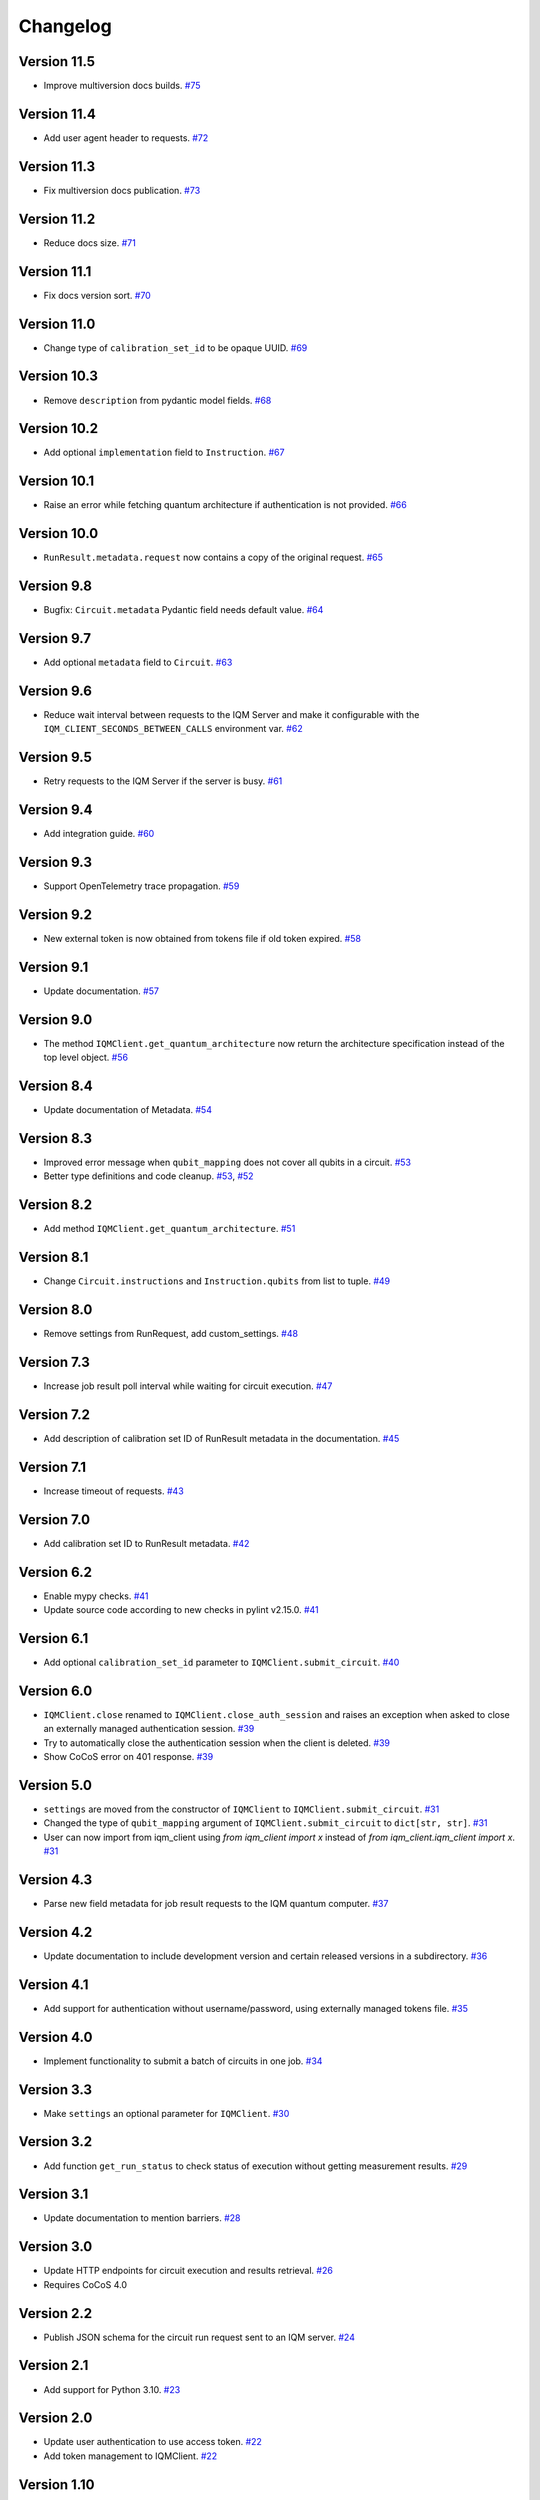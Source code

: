 =========
Changelog
=========

Version 11.5
============

* Improve multiversion docs builds. `#75 <https://github.com/iqm-finland/iqm-client/pull/75>`_

Version 11.4
============

* Add user agent header to requests. `#72 <https://github.com/iqm-finland/iqm-client/pull/72>`_

Version 11.3
============

* Fix multiversion docs publication. `#73 <https://github.com/iqm-finland/iqm-client/pull/73>`_

Version 11.2
============

* Reduce docs size. `#71 <https://github.com/iqm-finland/iqm-client/pull/71>`_

Version 11.1
============

* Fix docs version sort. `#70 <https://github.com/iqm-finland/iqm-client/pull/70>`_

Version 11.0
============

* Change type of ``calibration_set_id`` to be opaque UUID. `#69 <https://github.com/iqm-finland/iqm-client/pull/69>`_

Version 10.3
============

* Remove ``description`` from pydantic model fields. `#68 <https://github.com/iqm-finland/iqm-client/pull/68>`_

Version 10.2
============

* Add optional ``implementation`` field to ``Instruction``. `#67 <https://github.com/iqm-finland/iqm-client/pull/67>`_

Version 10.1
============

* Raise an error while fetching quantum architecture if authentication is not provided. `#66 <https://github.com/iqm-finland/iqm-client/pull/66>`_

Version 10.0
============

* ``RunResult.metadata.request`` now contains a copy of the original request. `#65 <https://github.com/iqm-finland/iqm-client/pull/65>`_

Version 9.8
===========

* Bugfix: ``Circuit.metadata`` Pydantic field needs default value. `#64 <https://github.com/iqm-finland/iqm-client/pull/64>`_

Version 9.7
===========

* Add optional ``metadata`` field to ``Circuit``. `#63 <https://github.com/iqm-finland/iqm-client/pull/63>`_

Version 9.6
===========

* Reduce wait interval between requests to the IQM Server and make it configurable with the ``IQM_CLIENT_SECONDS_BETWEEN_CALLS`` environment var. `#62 <https://github.com/iqm-finland/iqm-client/pull/66>`_

Version 9.5
===========

* Retry requests to the IQM Server if the server is busy. `#61 <https://github.com/iqm-finland/iqm-client/pull/61>`_

Version 9.4
===========

* Add integration guide. `#60 <https://github.com/iqm-finland/iqm-client/pull/60>`_

Version 9.3
===========

* Support OpenTelemetry trace propagation. `#59 <https://github.com/iqm-finland/iqm-client/pull/59>`_

Version 9.2
===========

* New external token is now obtained from tokens file if old token expired. `#58 <https://github.com/iqm-finland/iqm-client/pull/58>`_

Version 9.1
===========

* Update documentation. `#57 <https://github.com/iqm-finland/iqm-client/pull/57>`_

Version 9.0
===========

* The method ``IQMClient.get_quantum_architecture`` now return the architecture specification instead of the top level object. `#56 <https://github.com/iqm-finland/iqm-client/pull/56>`_

Version 8.4
===========

* Update documentation of Metadata. `#54 <https://github.com/iqm-finland/iqm-client/pull/54>`_

Version 8.3
===========

* Improved error message when ``qubit_mapping`` does not cover all qubits in a circuit. `#53 <https://github.com/iqm-finland/iqm-client/pull/53>`_
* Better type definitions and code cleanup. `#53 <https://github.com/iqm-finland/iqm-client/pull/53>`_, `#52 <https://github.com/iqm-finland/iqm-client/pull/52>`_

Version 8.2
===========

* Add method ``IQMClient.get_quantum_architecture``. `#51 <https://github.com/iqm-finland/iqm-client/pull/51>`_

Version 8.1
===========

* Change ``Circuit.instructions`` and ``Instruction.qubits`` from list to tuple. `#49 <https://github.com/iqm-finland/iqm-client/pull/49>`_

Version 8.0
===========

* Remove settings from RunRequest, add custom_settings. `#48 <https://github.com/iqm-finland/iqm-client/pull/48>`_

Version 7.3
===========

* Increase job result poll interval while waiting for circuit execution. `#47 <https://github.com/iqm-finland/iqm-client/pull/47>`_

Version 7.2
===========

* Add description of calibration set ID of RunResult metadata in the documentation. `#45 <https://github.com/iqm-finland/iqm-client/pull/45>`_

Version 7.1
===========

* Increase timeout of requests. `#43 <https://github.com/iqm-finland/iqm-client/pull/43>`_

Version 7.0
===========

* Add calibration set ID to RunResult metadata. `#42 <https://github.com/iqm-finland/iqm-client/pull/42>`_

Version 6.2
===========

* Enable mypy checks. `#41 <https://github.com/iqm-finland/iqm-client/pull/41>`_
* Update source code according to new checks in pylint v2.15.0. `#41 <https://github.com/iqm-finland/iqm-client/pull/41>`_

Version 6.1
===========

* Add optional ``calibration_set_id`` parameter to ``IQMClient.submit_circuit``. `#40 <https://github.com/iqm-finland/iqm-client/pull/40>`_

Version 6.0
===========

* ``IQMClient.close`` renamed to ``IQMClient.close_auth_session`` and raises an exception when asked to close an externally managed authentication session. `#39 <https://github.com/iqm-finland/iqm-client/pull/39>`_
* Try to automatically close the authentication session when the client is deleted. `#39 <https://github.com/iqm-finland/iqm-client/pull/39>`_
* Show CoCoS error on 401 response. `#39 <https://github.com/iqm-finland/iqm-client/pull/39>`_

Version 5.0
===========

* ``settings`` are moved from the constructor of ``IQMClient`` to ``IQMClient.submit_circuit``. `#31 <https://github.com/iqm-finland/iqm-client/pull/31>`_
* Changed the type of ``qubit_mapping`` argument of ``IQMClient.submit_circuit`` to ``dict[str, str]``. `#31 <https://github.com/iqm-finland/iqm-client/pull/31>`_
* User can now import from iqm_client using `from iqm_client import x` instead of `from iqm_client.iqm_client import x`. `#31 <https://github.com/iqm-finland/iqm-client/pull/31>`_

Version 4.3
===========

* Parse new field metadata for job result requests to the IQM quantum computer. `#37 <https://github.com/iqm-finland/iqm-client/pull/37>`_

Version 4.2
===========

* Update documentation to include development version and certain released versions in a subdirectory. `#36 <https://github.com/iqm-finland/iqm-client/pull/36>`_

Version 4.1
===========

* Add support for authentication without username/password, using externally managed tokens file. `#35 <https://github.com/iqm-finland/iqm-client/pull/35>`_

Version 4.0
===========

* Implement functionality to submit a batch of circuits in one job. `#34 <https://github.com/iqm-finland/iqm-client/pull/34>`_

Version 3.3
===========

* Make ``settings`` an optional parameter for ``IQMClient``. `#30 <https://github.com/iqm-finland/iqm-client/pull/30>`_

Version 3.2
===========

* Add function ``get_run_status`` to check status of execution without getting measurement results. `#29 <https://github.com/iqm-finland/iqm-client/pull/29>`_

Version 3.1
===========

* Update documentation to mention barriers. `#28 <https://github.com/iqm-finland/iqm-client/pull/28>`_

Version 3.0
===========

* Update HTTP endpoints for circuit execution and results retrieval. `#26 <https://github.com/iqm-finland/iqm-client/pull/26>`_
* Requires CoCoS 4.0

Version 2.2
===========

* Publish JSON schema for the circuit run request sent to an IQM server. `#24 <https://github.com/iqm-finland/iqm-client/pull/24>`_

Version 2.1
===========

* Add support for Python 3.10. `#23 <https://github.com/iqm-finland/iqm-client/pull/23>`_

Version 2.0
===========

* Update user authentication to use access token. `#22 <https://github.com/iqm-finland/iqm-client/pull/22>`_
* Add token management to IQMClient. `#22 <https://github.com/iqm-finland/iqm-client/pull/22>`_

Version 1.10
============

* Make ``qubit_mapping`` an optional parameter in ``IQMClient.submit_circuit``. `#21 <https://github.com/iqm-finland/iqm-client/pull/21>`_

Version 1.9
===========

* Validate that the schema of IQM server URL is http or https. `#20 <https://github.com/iqm-finland/iqm-client/pull/20>`_

Version 1.8
===========

* Add 'Expect: 100-Continue' header to the post request. `#18 <https://github.com/iqm-finland/iqm-client/pull/18>`_
* Bump pydantic dependency. `#13 <https://github.com/iqm-finland/iqm-client/pull/13>`_
* Minor updates in docs. `#13 <https://github.com/iqm-finland/iqm-client/pull/13>`_

Version 1.7
===========

* Emit warnings in server response as python UserWarning. `#15 <https://github.com/iqm-finland/iqm-client/pull/15>`_

Version 1.6
===========

* Configure automatic tagging and releasing. `#7 <https://github.com/iqm-finland/iqm-client/pull/7>`_

Version 1.5
===========

* Implement HTTP Basic auth. `#9 <https://github.com/iqm-finland/iqm-client/pull/9>`_

Version 1.4
===========

* Increase default timeout. `#8 <https://github.com/iqm-finland/iqm-client/pull/8>`_

Version 1.3
===========

Features
--------

* Document the native instruction types. `#5 <https://github.com/iqm-finland/iqm-client/pull/5>`_


Version 1.2
===========

Fixes
-----

* Remove unneeded args field from Circuit. `#4 <https://github.com/iqm-finland/iqm-client/pull/4>`_


Version 1.1
===========

Fixes
-----

* Changed example instruction phased_rx to measurement. `#2 <https://github.com/iqm-finland/iqm-client/pull/2>`_


Version 1.0
===========

Features
--------

* Split IQM client from the Cirq on IQM library
